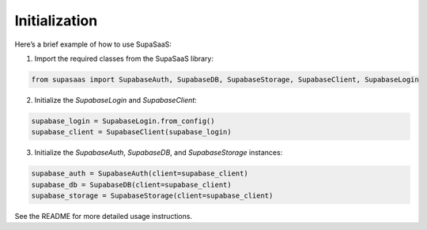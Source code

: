 Initialization
==============

Here’s a brief example of how to use SupaSaaS:

1. Import the required classes from the SupaSaaS library:

.. code-block:: python

    from supasaas import SupabaseAuth, SupabaseDB, SupabaseStorage, SupabaseClient, SupabaseLogin

2. Initialize the `SupabaseLogin` and `SupabaseClient`:

.. code-block:: python

    supabase_login = SupabaseLogin.from_config()
    supabase_client = SupabaseClient(supabase_login)

3. Initialize the `SupabaseAuth`, `SupabaseDB`, and `SupabaseStorage` instances:

.. code-block:: python

    supabase_auth = SupabaseAuth(client=supabase_client)
    supabase_db = SupabaseDB(client=supabase_client)
    supabase_storage = SupabaseStorage(client=supabase_client)

See the README for more detailed usage instructions.
